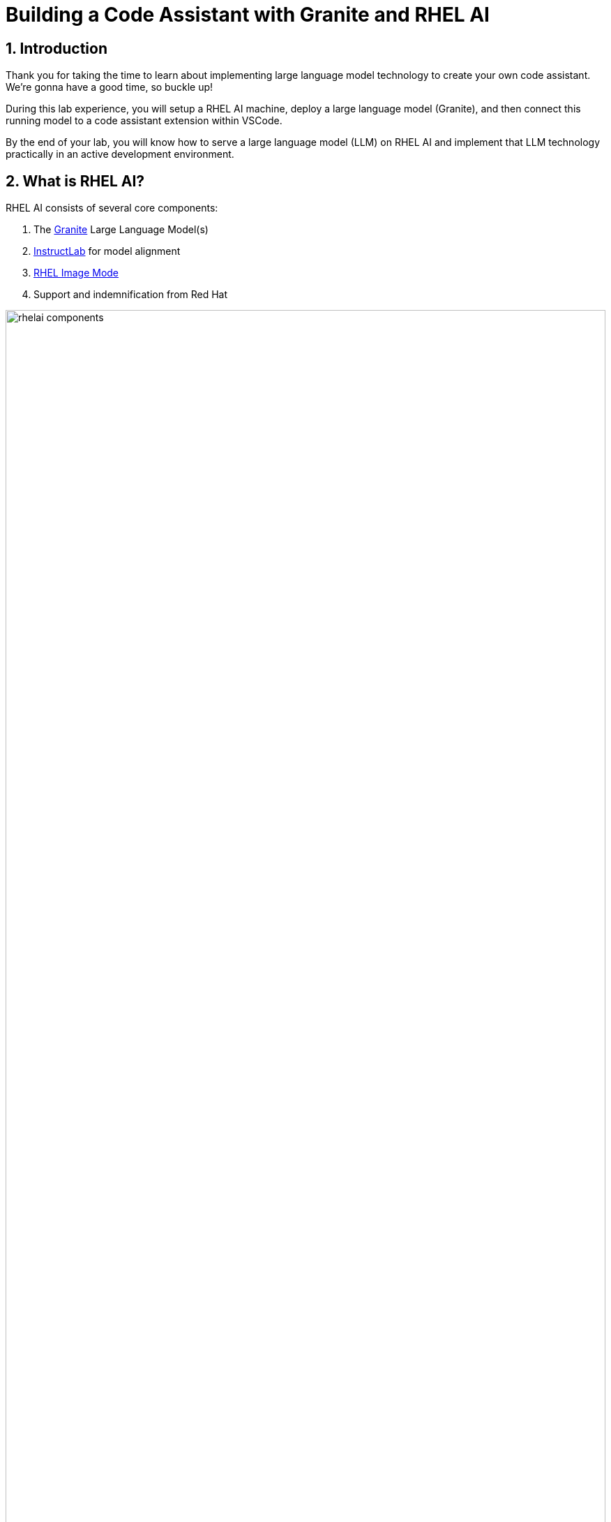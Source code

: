 = Building a Code Assistant with Granite and RHEL AI

:experimental: true
:imagesdir: ../assets/images
:toc: false
:numbered: true

== Introduction

Thank you for taking the time to learn about implementing large language model technology to create your own code assistant. We're gonna have a good time, so buckle up!

During this lab experience, you will setup a RHEL AI machine, deploy a large language model (Granite), and then connect this running model to a code assistant extension within VSCode. 

By the end of your lab, you will know how to serve a large language model (LLM) on RHEL AI and implement that LLM technology practically in an active development environment.

[#rhelai]
== What is RHEL AI?

RHEL AI consists of several core components:

. The https://www.ibm.com/granite[Granite] Large Language Model(s)
. https://www.redhat.com/en/topics/ai/what-is-instructlab[InstructLab] for model alignment
. https://www.redhat.com/en/technologies/linux-platforms/enterprise-linux/image-mode[RHEL Image Mode]
. Support and indemnification from Red Hat

image::rhelai_components.png[width=100%]

For the purpose of this lab, we will focus on the functionality of the Granite models, using vLLM within RHEL AI as a model serving runtime, and leveraging the Granite LLM within a standard development environment.

Before we dive in, let's learn a bit more about LLM technology. 

[#llms]
=== What is a Large Language Model?

A large language model (LLM) is a type of artificial intelligence (AI) model that uses deep learning techniques to understand and generate human-like text based on input data. These models are designed to analyze vast amounts of text data and learn patterns, relationships, and structures within the data. They can be used for various natural language processing (NLP) tasks, such as:

* *Text classification*: Categorizing text based on its content, such as spam detection or sentiment analysis.
* *Text summarization*: Generating concise summaries of longer texts, such as news articles or research papers.
* *Machine translation*: Translating text from one language to another, such as English to French or German to Chinese.
* *Question answering*: Answering questions based on a given context or set of documents.
* *Text generation*: Creating new text that is coherent, contextually relevant, and grammatically correct, such as writing articles, stories, or even poetry.

image::llm_understand.png[width=100%]

Large language models typically have many parameters (millions to billions) that allow them to capture complex linguistic patterns and relationships in the data. They are trained on large datasets, such as books, articles, and websites, using techniques like unsupervised pre-training and supervised fine-tuning. Some popular large language models include GPT-4, Llama, and Mistral.

In summary, a large language model (LLM) is an artificial intelligence model that uses deep learning techniques to understand and generate human-like text based on input data. They are designed to analyze vast amounts of text data and learn patterns, relationships, and structures within the data, and can be used for various natural language processing tasks.

NOTE: To give you an idea of what an LLM can accomplish, the entire previous section was generated with a simple question against the foundational model you are using in this workshop.

[#granite_intro]
== Introducing Granite

IBM’s Granite foundational models are cost-efficient, enterprise-grade large language models designed to empower businesses with advanced generative AI and natural language processing (NLP) capabilities. Leveraging IBM’s expertise in AI, data security, and scalable cloud infrastructure, these models prioritize trustworthiness, safety, and reliability for ethical and responsible AI use.

Granite models set a high standard in domains like multilingualism, reasoning, coding, and cybersecurity, consistently achieving exceptional benchmark results for their size. The instruct variants enhance capabilities in dialogue, instruction-following, and safety alignment, making them ideal for enterprise use. These models excel in complex tasks such as retrieval-augmented generation (RAG) and regulated applications, all while operating efficiently on constrained compute resources. With robust safety mechanisms, multilingual support, and built-in regulatory compliance, Granite models are particularly suited for industries like healthcare, finance, and government, where performance and data privacy are paramount.

I know this feels like a Granite advertisement, but we want people to start talking about Granite! So, get with the club!

[#granite_models]
=== Granite Models

While I recommend you read this https://github.com/ibm-granite/granite-3.0-language-models/blob/main/paper.pdf[Granite paper] (not now, later!) let me, for now, give you the low-down.

The Granite family offers a range of enterprise-ready language models designed to balance power and efficiency for diverse AI applications. Here’s a quick look:

**Dense Models: Compact yet Powerful**

* Granite 2B: 2 billion active parameters, ideal for general enterprise tasks with moderate compute needs.

* Granite 8B: This is the one we're working with today! 8 billion active parameters, ideal for high-performance tasks like reasoning and large-scale data processing.

Dense models are robust and versatile, delivering consistent results with straightforward transformer architectures.

**Mixture-of-Experts (MoE) Models**

* Granite 1B-A400M: 1 billion parameters (400M active), optimized for resource-limited environments.

* Granite 3B-A800M: 3 billion parameters (800M active), offering a balance of efficiency and capability.

**Guardian Models**

The Guardian models provide a unique safeguard layer for AI systems:

* Purpose: These models are tailored to detect risks such as harmful or inappropriate outputs and support safe, regulated AI deployment.
* Flexibility: Compatible with both proprietary and open LLMs, enabling wide applicability.
* Guidance: Accompanied by a Responsible Use Guide to help developers build AI responsibly while adhering to industry-specific compliance needs​​.

image::granite_compare_2.png[width=100%]

==== Longer Context Window

The most recent Granite model releases, including the model used in today's workshop, supports a context length of 128k tokens. This is a significant improvement to the previous 4096k context limit of the previous models. A larger context window allows you to handle a significant amount of data, documents and conversations - without losing track of previous information.

[#indemnification]
=== Granite Models & Indemnification

Granite models stand out not only for their technical capabilities but also for the robust indemnification we provide for the Granite models included in Red Hat products. This indemnification protects customers against potential legal risks, including intellectual property disputes, copyright issues, and challenges related to AI-generated outputs such as bias or inaccuracies.

This assurance is particularly valuable for organizations in regulated industries or those handling sensitive data, ensuring peace of mind while deploying AI solutions. By standing behind Granite models both technically and legally, IBM and Red Hat reinforce the commitment to trustworthy and secure enterprise AI.

[#code_asst_intro]
=== What is a Code Assistant?

We're here to build a code assistant today. We might think we understand exactly what a code assistant is or does. But in case you have never used one before, let me give you a little introduction:

Generative AI code assistants are tools powered by advanced large language models (LLMs) that help developers write, debug, and optimize code. They’re trained on vast and diverse codebases and technical documentation, enabling them to understand and generate human-readable code. These assistants then integrate seamlessly into your development environments to act as dynamic, context-aware collaborators!

**How They Work:**

* Understanding Context: These tools analyze the input provided by the developer, whether it’s a natural language description of a task, an existing code snippet, or an error message.
* Code Generation: Based on the input, they predict and generate relevant code, offer solutions, or even rewrite code for improved performance or readability.
* Pattern Synthesis: They generate or refactor code by recognizing patterns in existing data, ensuring it aligns with frameworks and follows coding best practices.

**Common Use Cases:**

* Code Optimization: Identifying inefficiencies and suggesting performant alternatives.
* Error Diagnosis: Parsing logs or error messages to pinpoint root causes and recommend fixes.
* Automating Documentation: Generating comments, inline explanations, or high-level summaries of code logic.
* Accelerating Testing: Writing unit tests or mocking data for rapid validation of functionality.

image::code_assistant.png[width=100%]

Sounds pretty useful - right? Let's go!
